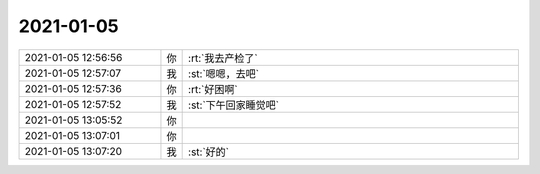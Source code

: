 2021-01-05
-------------

.. list-table::
   :widths: 25, 1, 60

   * - 2021-01-05 12:56:56
     - 你
     - :rt:`我去产检了`
   * - 2021-01-05 12:57:07
     - 我
     - :st:`嗯嗯，去吧`
   * - 2021-01-05 12:57:36
     - 你
     - :rt:`好困啊`
   * - 2021-01-05 12:57:52
     - 我
     - :st:`下午回家睡觉吧`
   * - 2021-01-05 13:05:52
     - 你
     - .. raw:: html
       
          <audio controls="controls"><source src="_static/mp3/374292.mp3" type="audio/mpeg" />不能播放语音</audio>
   * - 2021-01-05 13:07:01
     - 你
     - .. raw:: html
       
          <audio controls="controls"><source src="_static/mp3/374293.mp3" type="audio/mpeg" />不能播放语音</audio>
   * - 2021-01-05 13:07:20
     - 我
     - :st:`好的`
